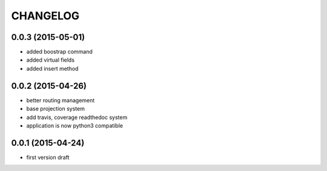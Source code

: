 CHANGELOG
=========

0.0.3 (2015-05-01)
------------------

- added boostrap command
- added virtual fields
- added insert method


0.0.2 (2015-04-26)
------------------

- better routing management
- base projection system
- add travis, coverage readthedoc system
- application is now python3 compatible


0.0.1 (2015-04-24)
------------------

- first version draft
